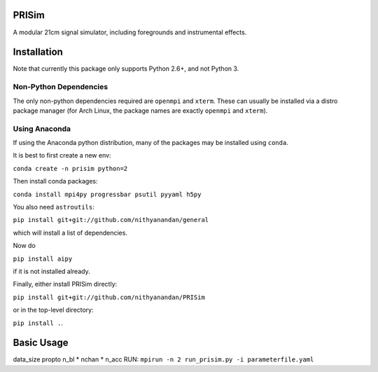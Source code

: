 PRISim
======

A modular 21cm signal simulator, including foregrounds and instrumental effects.


Installation
============
Note that currently this package only supports Python 2.6+, and not Python 3. 

Non-Python Dependencies
-----------------------
The only non-python dependencies required are ``openmpi`` and ``xterm``. These can usually be installed via a distro
package manager (for Arch Linux, the package names are exactly ``openmpi`` and ``xterm``).

Using Anaconda
--------------
If using the Anaconda python distribution, many of the packages may be installed using ``conda``.

It is best to first create a new env:

``conda create -n prisim python=2``

Then install conda packages:

``conda install mpi4py progressbar psutil pyyaml h5py``

You also need ``astroutils``:

``pip install git+git://github.com/nithyanandan/general``

which will install a list of dependencies.

Now do

``pip install aipy``

if it is not installed already.

Finally, either install PRISim directly:

``pip install git+git://github.com/nithyanandan/PRISim``

or in the top-level directory:

``pip install .``.


Basic Usage
===========


data_size \propto n_bl * nchan * n_acc
RUN: ``mpirun -n 2 run_prisim.py -i parameterfile.yaml``
